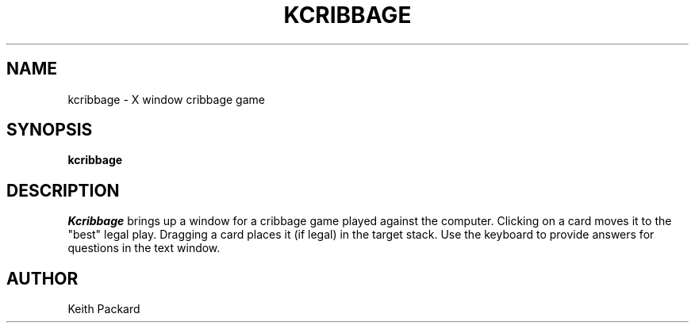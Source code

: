 .TH KCRIBBAGE 6 "1992" "Kgames 1.0"
.SH NAME
kcribbage \- X window cribbage game
.SH SYNOPSIS
.B kcribbage
.SH DESCRIPTION
.I Kcribbage
brings up a window for a cribbage game played against the computer.
Clicking on a card moves it to the "best" legal play. Dragging a card
places it (if legal) in the target stack. Use the keyboard to provide
answers for questions in the text window.
.SH AUTHOR
Keith Packard
